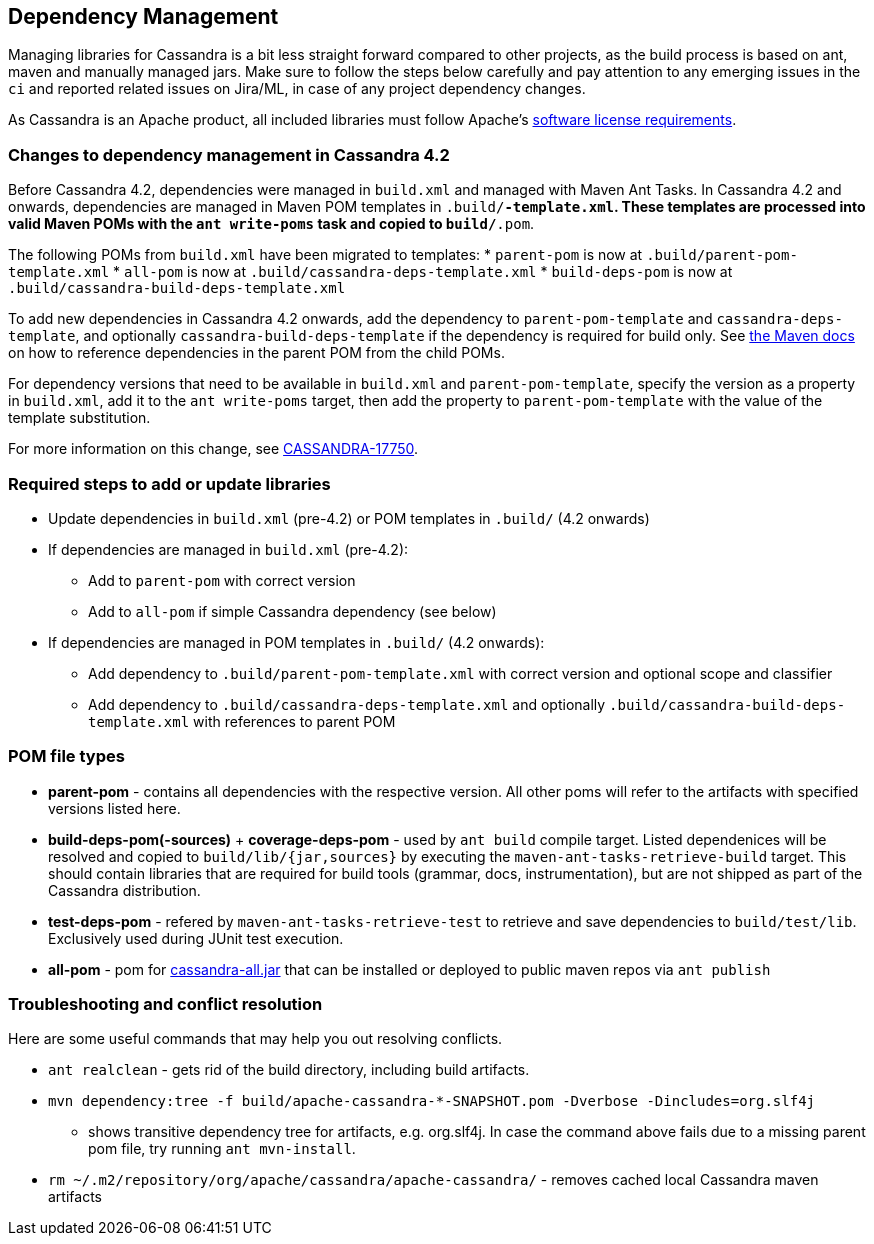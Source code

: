 :page-layout: basic

== Dependency Management

Managing libraries for Cassandra is a bit less straight forward compared
to other projects, as the build process is based on ant, maven and
manually managed jars. Make sure to follow the steps below carefully and
pay attention to any emerging issues in the `ci` and reported related
issues on Jira/ML, in case of any project dependency changes.

As Cassandra is an Apache product, all included libraries must follow
Apache's https://www.apache.org/legal/resolved.html[software license
requirements].

=== Changes to dependency management in Cassandra 4.2

Before Cassandra 4.2, dependencies were managed in `build.xml` and managed with
Maven Ant Tasks. In Cassandra 4.2 and onwards, dependencies are managed in
Maven POM templates in `.build/*-template.xml`. These templates are processed
into valid Maven POMs with the `ant write-poms` task and copied to
`build/*.pom`.

The following POMs from `build.xml` have been migrated to templates:
* `parent-pom` is now at `.build/parent-pom-template.xml`
* `all-pom` is now at `.build/cassandra-deps-template.xml`
* `build-deps-pom` is now at `.build/cassandra-build-deps-template.xml`

To add new dependencies in Cassandra 4.2 onwards, add the dependency to
`parent-pom-template` and `cassandra-deps-template`, and optionally
`cassandra-build-deps-template` if the dependency is required for build only.
See
https://maven.apache.org/guides/introduction/introduction-to-dependency-mechanism.html#Dependency_Management[the
Maven docs] on how to reference dependencies in the parent POM from the child
POMs.

For dependency versions that need to be available in `build.xml` and
`parent-pom-template`, specify the version as a property in `build.xml`, add it
to the `ant write-poms` target, then add the property to `parent-pom-template`
with the value of the template substitution.

For more information on this change, see
https://issues.apache.org/jira/browse/CASSANDRA-17750[CASSANDRA-17750].

=== Required steps to add or update libraries

* Update dependencies in `build.xml` (pre-4.2) or POM templates in `.build/` (4.2 onwards)
* If dependencies are managed in `build.xml` (pre-4.2):
** Add to `parent-pom` with correct version
** Add to `all-pom` if simple Cassandra dependency (see below)
* If dependencies are managed in POM templates in `.build/`  (4.2 onwards):
** Add dependency to `.build/parent-pom-template.xml` with correct version and optional scope and classifier
** Add dependency to `.build/cassandra-deps-template.xml` and optionally `.build/cassandra-build-deps-template.xml` with references to parent POM

=== POM file types

* *parent-pom* - contains all dependencies with the respective version.
All other poms will refer to the artifacts with specified versions
listed here.
* *build-deps-pom(-sources)* + *coverage-deps-pom* - used by `ant build`
compile target. Listed dependenices will be resolved and copied to
`build/lib/{jar,sources}` by executing the
`maven-ant-tasks-retrieve-build` target. This should contain libraries
that are required for build tools (grammar, docs, instrumentation), but
are not shipped as part of the Cassandra distribution.
* *test-deps-pom* - refered by `maven-ant-tasks-retrieve-test` to
retrieve and save dependencies to `build/test/lib`. Exclusively used
during JUnit test execution.
* *all-pom* - pom for
https://mvnrepository.com/artifact/org.apache.cassandra/cassandra-all[cassandra-all.jar]
that can be installed or deployed to public maven repos via
`ant publish`

=== Troubleshooting and conflict resolution

Here are some useful commands that may help you out resolving conflicts.

* `ant realclean` - gets rid of the build directory, including build
artifacts.
* `mvn dependency:tree -f build/apache-cassandra-*-SNAPSHOT.pom -Dverbose -Dincludes=org.slf4j`
- shows transitive dependency tree for artifacts, e.g. org.slf4j. In
case the command above fails due to a missing parent pom file, try
running `ant mvn-install`.
* `rm ~/.m2/repository/org/apache/cassandra/apache-cassandra/` - removes
cached local Cassandra maven artifacts
